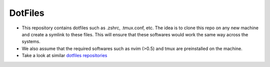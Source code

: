 DotFiles
========

* This repository contains dotfiles such as .zshrc, .tmux.conf, etc. The idea is to clone this repo on any new machine and create a symlink to these files. This will ensure that these softwares would work the same way across the systems.

* We also assume that the required softwares such as nvim (>0.5) and tmux are preinstalled on the machine.

* Take a look at similar `dotfiles repositories <https://github.com/mathiasbynens/dotfiles>`_
